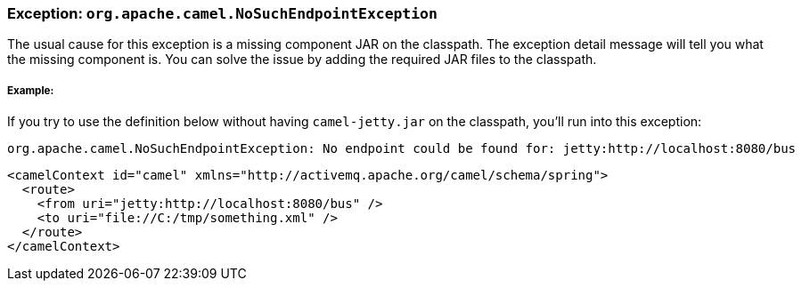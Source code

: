 [[Exception-org.apache.camel.NoSuchEndpointException-Exceptionorg.apache.camel.NoSuchEndpointException]]
=== Exception: `org.apache.camel.NoSuchEndpointException`

The usual cause for this exception is a missing component JAR on the
classpath. The exception detail message will tell you what the missing
component is. You can solve the issue by adding the required JAR files
to the classpath.

===== Example:

If you try to use the definition below without having `camel-jetty.jar` on
the classpath, you'll run into this exception:
----
org.apache.camel.NoSuchEndpointException: No endpoint could be found for: jetty:http://localhost:8080/bus
----

[source,xml]
----
<camelContext id="camel" xmlns="http://activemq.apache.org/camel/schema/spring">
  <route>
    <from uri="jetty:http://localhost:8080/bus" />
    <to uri="file://C:/tmp/something.xml" /> 
  </route>
</camelContext>
----
